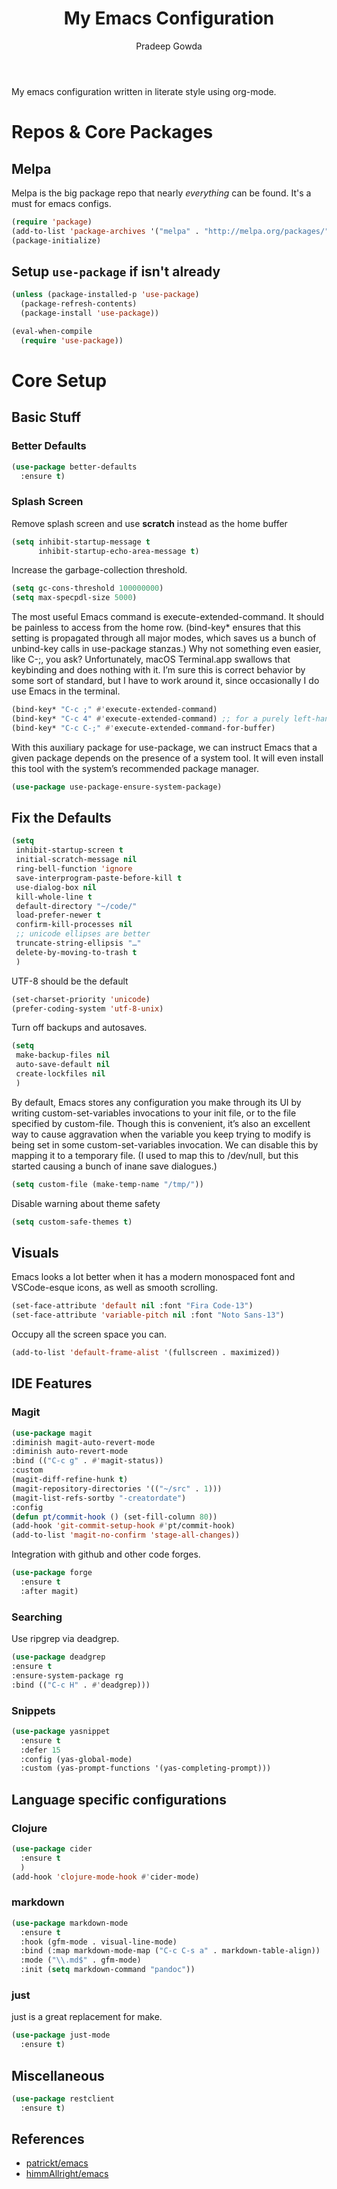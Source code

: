 #+TITLE: My Emacs Configuration
#+AUTHOR: Pradeep Gowda
#+EMAIL: btbytes@gmail.com
#+OPTIONS: num:nil 

My emacs configuration written in literate style using org-mode.

* Repos & Core Packages
** Melpa 
Melpa is the big package repo that nearly /everything/ can be
found. It's a must for emacs configs.

#+BEGIN_SRC emacs-lisp
(require 'package)
(add-to-list 'package-archives '("melpa" . "http://melpa.org/packages/"))
(package-initialize)
#+END_SRC

** Setup =use-package= if isn't already
#+BEGIN_SRC emacs-lisp
(unless (package-installed-p 'use-package)
  (package-refresh-contents)
  (package-install 'use-package))

(eval-when-compile
  (require 'use-package))
#+END_SRC

* Core Setup
** Basic Stuff

*** Better Defaults
#+BEGIN_SRC emacs-lisp
  (use-package better-defaults
    :ensure t)
#+END_SRC

*** Splash Screen
Remove splash screen and use *scratch* instead as the home buffer
#+BEGIN_SRC emacs-lisp
  (setq inhibit-startup-message t
        inhibit-startup-echo-area-message t)
#+END_SRC

Increase the garbage-collection threshold.

#+begin_src emacs-lisp
  (setq gc-cons-threshold 100000000)
  (setq max-specpdl-size 5000)
#+end_src


The most useful Emacs command is execute-extended-command. It should be painless to access from the home row. (bind-key* ensures that this setting is propagated through all major modes, which saves us a bunch of unbind-key calls in use-package stanzas.) Why not something even easier, like C-;, you ask? Unfortunately, macOS Terminal.app swallows that keybinding and does nothing with it. I’m sure this is correct behavior by some sort of standard, but I have to work around it, since occasionally I do use Emacs in the terminal.

#+begin_src emacs-lisp
  (bind-key* "C-c ;" #'execute-extended-command)
  (bind-key* "C-c 4" #'execute-extended-command) ;; for a purely left-handed combo
  (bind-key* "C-c C-;" #'execute-extended-command-for-buffer)
#+end_src

With this auxiliary package for use-package, we can instruct Emacs that a given package depends on the presence of a system tool. It will even install this tool with the system’s recommended package manager.

#+begin_src emacs-lisp
  (use-package use-package-ensure-system-package)
#+end_src


** Fix the Defaults

#+begin_src emacs-lisp
  (setq
   inhibit-startup-screen t
   initial-scratch-message nil
   ring-bell-function 'ignore
   save-interprogram-paste-before-kill t
   use-dialog-box nil
   kill-whole-line t
   default-directory "~/code/"
   load-prefer-newer t
   confirm-kill-processes nil
   ;; unicode ellipses are better
   truncate-string-ellipsis "…"
   delete-by-moving-to-trash t
   )
#+end_src

UTF-8 should be the default
#+begin_src emacs-lisp
  (set-charset-priority 'unicode)
  (prefer-coding-system 'utf-8-unix)
#+end_src

Turn off backups and autosaves.

#+begin_src emacs-lisp
  (setq
   make-backup-files nil
   auto-save-default nil
   create-lockfiles nil
   )
#+end_src

By default, Emacs stores any configuration you make through its UI by writing custom-set-variables invocations to your init file, or to the file specified by custom-file. Though this is convenient, it’s also an excellent way to cause aggravation when the variable you keep trying to modify is being set in some custom-set-variables invocation. We can disable this by mapping it to a temporary file. (I used to map this to /dev/null, but this started causing a bunch of inane save dialogues.)

#+begin_src emacs-lisp
  (setq custom-file (make-temp-name "/tmp/"))
#+end_src

Disable warning about theme safety

#+begin_src emacs-lisp
  (setq custom-safe-themes t)
#+end_src

** Visuals

Emacs looks a lot better when it has a modern monospaced font and VSCode-esque icons, as well as smooth scrolling.

#+begin_src emacs-lisp
  (set-face-attribute 'default nil :font "Fira Code-13")
  (set-face-attribute 'variable-pitch nil :font "Noto Sans-13")
#+end_src

Occupy all the screen space you can.

#+begin_src emacs-lisp
(add-to-list 'default-frame-alist '(fullscreen . maximized))
#+end_src

** IDE Features

*** Magit

#+begin_src emacs-lisp
  (use-package magit
  :diminish magit-auto-revert-mode
  :diminish auto-revert-mode
  :bind (("C-c g" . #'magit-status))
  :custom
  (magit-diff-refine-hunk t)
  (magit-repository-directories '(("~/src" . 1)))
  (magit-list-refs-sortby "-creatordate")
  :config
  (defun pt/commit-hook () (set-fill-column 80))
  (add-hook 'git-commit-setup-hook #'pt/commit-hook)
  (add-to-list 'magit-no-confirm 'stage-all-changes))
#+end_src

Integration with github and other code forges.

#+begin_src emacs-lisp
  (use-package forge
    :ensure t
    :after magit)
#+end_src

*** Searching

Use ripgrep via deadgrep.

#+begin_src emacs-lisp
  (use-package deadgrep
  :ensure t
  :ensure-system-package rg
  :bind (("C-c H" . #'deadgrep)))
#+end_src

*** Snippets

#+begin_src emacs-lisp
  (use-package yasnippet
    :ensure t
    :defer 15
    :config (yas-global-mode)
    :custom (yas-prompt-functions '(yas-completing-prompt)))
#+end_src


** Language specific configurations

*** Clojure

#+begin_src emacs-lisp
  (use-package cider
    :ensure t
    )
  (add-hook 'clojure-mode-hook #'cider-mode)
#+end_src

*** markdown

#+begin_src emacs-lisp
    (use-package markdown-mode
      :ensure t
      :hook (gfm-mode . visual-line-mode)
      :bind (:map markdown-mode-map ("C-c C-s a" . markdown-table-align))
      :mode ("\\.md$" . gfm-mode)
      :init (setq markdown-command "pandoc"))
#+end_src

*** just

just is a great replacement for make.

#+begin_src emacs-lisp
  (use-package just-mode
    :ensure t)
#+end_src

** Miscellaneous

#+begin_src emacs-lisp
  (use-package restclient
    :ensure t)
#+end_src

** References

- [[https://github.com/patrickt/emacs/blob/master/readme.org][patrickt/emacs]]
- [[https://github.com/himmAllRight/dotfiles/tree/master/emacs][himmAllright/emacs]]
